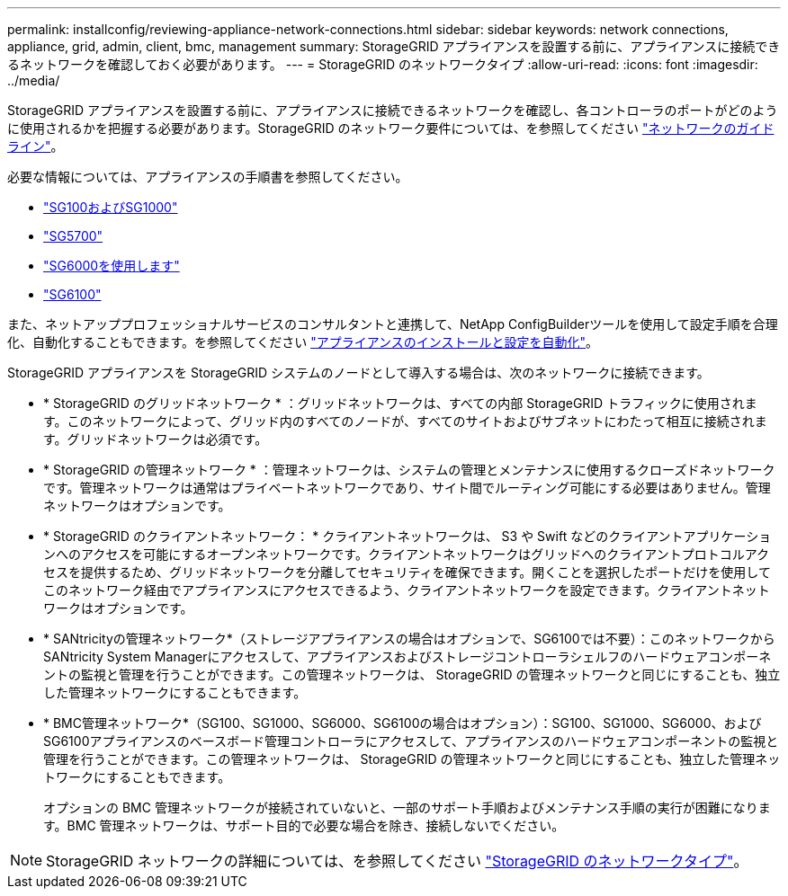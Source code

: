 ---
permalink: installconfig/reviewing-appliance-network-connections.html 
sidebar: sidebar 
keywords: network connections, appliance, grid, admin, client, bmc, management 
summary: StorageGRID アプライアンスを設置する前に、アプライアンスに接続できるネットワークを確認しておく必要があります。 
---
= StorageGRID のネットワークタイプ
:allow-uri-read: 
:icons: font
:imagesdir: ../media/


[role="lead"]
StorageGRID アプライアンスを設置する前に、アプライアンスに接続できるネットワークを確認し、各コントローラのポートがどのように使用されるかを把握する必要があります。StorageGRID のネットワーク要件については、を参照してください https://docs.netapp.com/us-en/storagegrid-118/network/index.html["ネットワークのガイドライン"^]。

必要な情報については、アプライアンスの手順書を参照してください。

* link:gathering-installation-information-sg100-and-sg1000.html["SG100およびSG1000"]
* link:gathering-installation-information-sg5700.html["SG5700"]
* link:gathering-installation-information-sg6000.html["SG6000を使用します"]
* link:gathering-installation-information-sg6100.html["SG6100"]


また、ネットアッププロフェッショナルサービスのコンサルタントと連携して、NetApp ConfigBuilderツールを使用して設定手順を合理化、自動化することもできます。を参照してください link:automating-appliance-installation-and-configuration.html["アプライアンスのインストールと設定を自動化"]。

StorageGRID アプライアンスを StorageGRID システムのノードとして導入する場合は、次のネットワークに接続できます。

* * StorageGRID のグリッドネットワーク * ：グリッドネットワークは、すべての内部 StorageGRID トラフィックに使用されます。このネットワークによって、グリッド内のすべてのノードが、すべてのサイトおよびサブネットにわたって相互に接続されます。グリッドネットワークは必須です。
* * StorageGRID の管理ネットワーク * ：管理ネットワークは、システムの管理とメンテナンスに使用するクローズドネットワークです。管理ネットワークは通常はプライベートネットワークであり、サイト間でルーティング可能にする必要はありません。管理ネットワークはオプションです。
* * StorageGRID のクライアントネットワーク： * クライアントネットワークは、 S3 や Swift などのクライアントアプリケーションへのアクセスを可能にするオープンネットワークです。クライアントネットワークはグリッドへのクライアントプロトコルアクセスを提供するため、グリッドネットワークを分離してセキュリティを確保できます。開くことを選択したポートだけを使用してこのネットワーク経由でアプライアンスにアクセスできるよう、クライアントネットワークを設定できます。クライアントネットワークはオプションです。
* * SANtricityの管理ネットワーク*（ストレージアプライアンスの場合はオプションで、SG6100では不要）：このネットワークからSANtricity System Managerにアクセスして、アプライアンスおよびストレージコントローラシェルフのハードウェアコンポーネントの監視と管理を行うことができます。この管理ネットワークは、 StorageGRID の管理ネットワークと同じにすることも、独立した管理ネットワークにすることもできます。
* * BMC管理ネットワーク*（SG100、SG1000、SG6000、SG6100の場合はオプション）：SG100、SG1000、SG6000、およびSG6100アプライアンスのベースボード管理コントローラにアクセスして、アプライアンスのハードウェアコンポーネントの監視と管理を行うことができます。この管理ネットワークは、 StorageGRID の管理ネットワークと同じにすることも、独立した管理ネットワークにすることもできます。
+
オプションの BMC 管理ネットワークが接続されていないと、一部のサポート手順およびメンテナンス手順の実行が困難になります。BMC 管理ネットワークは、サポート目的で必要な場合を除き、接続しないでください。




NOTE: StorageGRID ネットワークの詳細については、を参照してください https://docs.netapp.com/us-en/storagegrid-118/network/storagegrid-network-types.html["StorageGRID のネットワークタイプ"^]。
